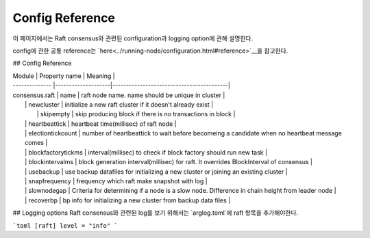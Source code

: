 Config Reference
================
이 페이지에서는 Raft consensus와 관련된 configuration과 logging option에 관해 설명한다.

config에 관한 공통 reference는 `here<../running-node/configuration.html#reference>`__을 참고한다.

## Config Reference

| Module         | Property name      | Meaning                                  |
| -------------- |--------------------|------------------------------------------|
| consensus.raft | name 		 	  | raft node name. name should be unique in cluster |
|                | newcluster         | initialize a new raft cluster if it doesn't already exist |                                       
| 				 | skipempty 		  | skip producing block if there is no transactions in block |
|                | heartbeattick      | heartbeat time(millisec) of raft node |                                                 
|                | electiontickcount  | number of heartbeattick to wait before becomeing a candidate when no heartbeat message comes |
|                | blockfactorytickms | interval(millisec) to check if block factory should run new task |                    
|                | blockintervalms    | block generation interval(millisec) for raft. It overrides BlockInterval of consensus |            
|                | usebackup          | use backup datafiles for initializing a new cluster or joining an existing cluster |            
|                | snapfrequency      | frequency which raft make snapshot with log |
|                | slownodegap        | Criteria for determining if a node is a slow node. Difference in chain height from leader node |
|                | recoverbp  		  | bp info for initializing a new cluster from backup data files |

## Logging options
Raft consensus와 관련된 log를 보기 위해서는 `arglog.toml`에 raft 항목을 추가해야한다.

```toml
[raft]
level = "info"
```
